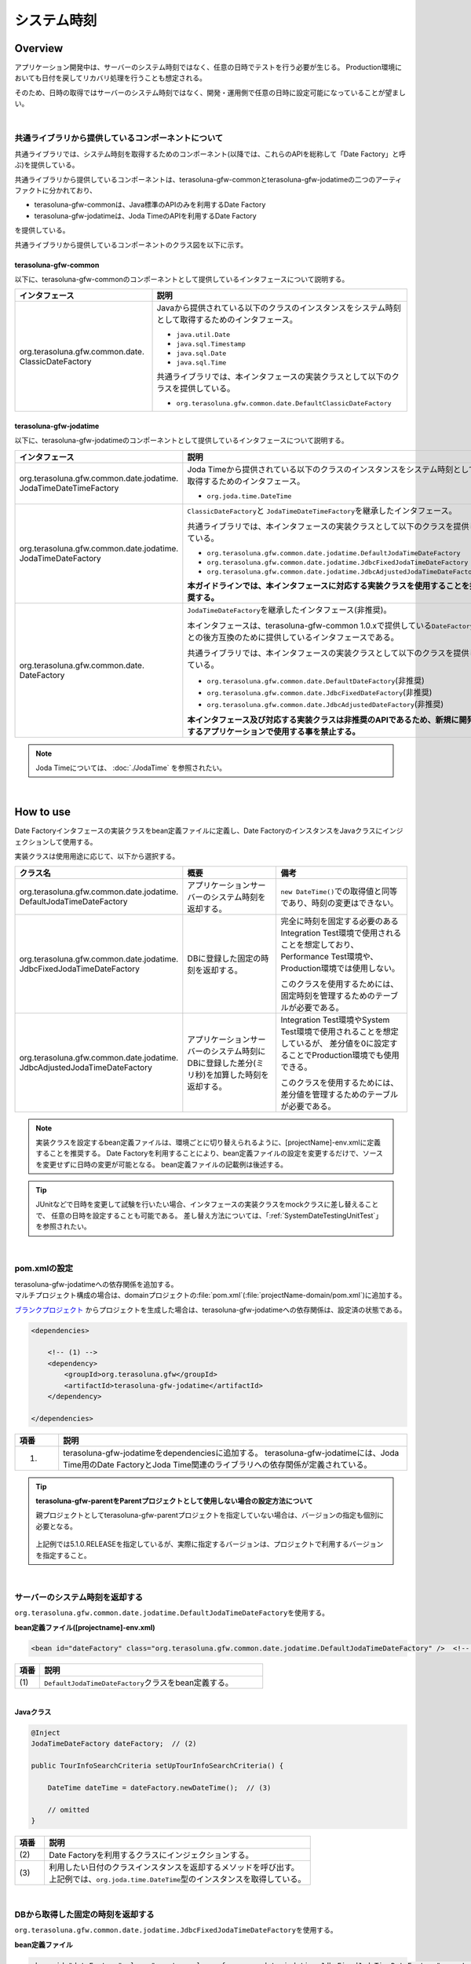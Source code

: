 システム時刻
================================================================================

.. only:: html

 .. contents:: 目次
    :depth: 3
    :local:

Overview
--------------------------------------------------------------------------------

アプリケーション開発中は、サーバーのシステム時刻ではなく、任意の日時でテストを行う必要が生じる。
Production環境においても日付を戻してリカバリ処理を行うことも想定される。

そのため、日時の取得ではサーバーのシステム時刻ではなく、開発・運用側で任意の日時に設定可能になっていることが望ましい。

|

共通ライブラリから提供しているコンポーネントについて
^^^^^^^^^^^^^^^^^^^^^^^^^^^^^^^^^^^^^^^^^^^^^^^^^^^^^^^^^^^^^^^^^^^^^^^^^^^^^^^^

共通ライブラリでは、システム時刻を取得するためのコンポーネント(以降では、これらのAPIを総称して「Date Factory」と呼ぶ)を提供している。

共通ライブラリから提供しているコンポーネントは、terasoluna-gfw-commonとterasoluna-gfw-jodatimeの二つのアーティファクトに分かれており、

* terasoluna-gfw-commonは、Java標準のAPIのみを利用するDate Factory
* terasoluna-gfw-jodatimeは、Joda TimeのAPIを利用するDate Factory

を提供している。

共通ライブラリから提供しているコンポーネントのクラス図を以下に示す。

.. figure:: ./images/systemdate-class-diagram.png
    :alt: Class Diagram of Date Factory
    :width: 100%

terasoluna-gfw-common
""""""""""""""""""""""""""""""""""""""""""""""""""""""""""""""""""""""""""""""""

以下に、terasoluna-gfw-commonのコンポーネントとして提供しているインタフェースについて説明する。

.. tabularcolumns:: |p{0.35\linewidth}|p{0.65\linewidth}|
.. list-table::
    :header-rows: 1
    :widths: 35 65

    * - インタフェース
      - 説明
    * - | org.terasoluna.gfw.common.date.
        | ClassicDateFactory
      - Javaから提供されている以下のクラスのインスタンスをシステム時刻として取得するためのインタフェース。

        * \ ``java.util.Date``\
        * \ ``java.sql.Timestamp``\
        * \ ``java.sql.Date``\
        * \ ``java.sql.Time``\

        共通ライブラリでは、本インタフェースの実装クラスとして以下のクラスを提供している。

        * \ ``org.terasoluna.gfw.common.date.DefaultClassicDateFactory``\


terasoluna-gfw-jodatime
""""""""""""""""""""""""""""""""""""""""""""""""""""""""""""""""""""""""""""""""

以下に、terasoluna-gfw-jodatimeのコンポーネントとして提供しているインタフェースについて説明する。

.. tabularcolumns:: |p{0.35\linewidth}|p{0.65\linewidth}|
.. list-table::
    :header-rows: 1
    :widths: 35 65

    * - インタフェース
      - 説明
    * - | org.terasoluna.gfw.common.date.jodatime.
        | JodaTimeDateTimeFactory
      - Joda Timeから提供されている以下のクラスのインスタンスをシステム時刻として取得するためのインタフェース。

        * \ ``org.joda.time.DateTime``\

    * - | org.terasoluna.gfw.common.date.jodatime.
        | JodaTimeDateFactory
      - \ ``ClassicDateFactory``\ と \ ``JodaTimeDateTimeFactory``\ を継承したインタフェース。

        共通ライブラリでは、本インタフェースの実装クラスとして以下のクラスを提供している。

        * \ ``org.terasoluna.gfw.common.date.jodatime.DefaultJodaTimeDateFactory``\
        * \ ``org.terasoluna.gfw.common.date.jodatime.JdbcFixedJodaTimeDateFactory``\
        * \ ``org.terasoluna.gfw.common.date.jodatime.JdbcAdjustedJodaTimeDateFactory``\

        **本ガイドラインでは、本インタフェースに対応する実装クラスを使用することを推奨する。**
    * - | org.terasoluna.gfw.common.date.
        | DateFactory
      - \ ``JodaTimeDateFactory``\ を継承したインタフェース(非推奨)。

        本インタフェースは、terasoluna-gfw-common 1.0.xで提供している\ ``DateFactory``\ との後方互換のために提供しているインタフェースである。

        共通ライブラリでは、本インタフェースの実装クラスとして以下のクラスを提供している。

        * \ ``org.terasoluna.gfw.common.date.DefaultDateFactory``\ (非推奨)
        * \ ``org.terasoluna.gfw.common.date.JdbcFixedDateFactory``\ (非推奨)
        * \ ``org.terasoluna.gfw.common.date.JdbcAdjustedDateFactory``\ (非推奨)

        **本インタフェース及び対応する実装クラスは非推奨のAPIであるため、新規に開発するアプリケーションで使用する事を禁止する。**

.. note::

    Joda Timeについては、 :doc:`./JodaTime` を参照されたい。

|

How to use
--------------------------------------------------------------------------------

Date Factoryインタフェースの実装クラスをbean定義ファイルに定義し、Date FactoryのインスタンスをJavaクラスにインジェクションして使用する。

実装クラスは使用用途に応じて、以下から選択する。

.. tabularcolumns:: |p{0.30\linewidth}|p{0.30\linewidth}|p{0.40\linewidth}|
.. list-table::
   :header-rows: 1
   :widths: 30 30 40

   * - クラス名
     - 概要
     - 備考
   * - | org.terasoluna.gfw.common.date.jodatime.
       | DefaultJodaTimeDateFactory
     - アプリケーションサーバーのシステム時刻を返却する。
     - \ ``new DateTime()``\ での取得値と同等であり、時刻の変更はできない。
   * - | org.terasoluna.gfw.common.date.jodatime.
       | JdbcFixedJodaTimeDateFactory
     - DBに登録した固定の時刻を返却する。
     - 完全に時刻を固定する必要のあるIntegration Test環境で使用されることを想定しており、
       Performance Test環境や、Production環境では使用しない。

       このクラスを使用するためには、固定時刻を管理するためのテーブルが必要である。
   * - | org.terasoluna.gfw.common.date.jodatime.
       | JdbcAdjustedJodaTimeDateFactory
     - アプリケーションサーバーのシステム時刻にDBに登録した差分(ミリ秒)を加算した時刻を返却する。
     - Integration Test環境やSystem Test環境で使用されることを想定しているが、
       差分値を0に設定することでProduction環境でも使用できる。

       このクラスを使用するためには、差分値を管理するためのテーブルが必要である。

.. note::

    実装クラスを設定するbean定義ファイルは、環境ごとに切り替えられるように、[projectName]-env.xmlに定義することを推奨する。
    Date Factoryを利用することにより、bean定義ファイルの設定を変更するだけで、ソースを変更せずに日時の変更が可能となる。
    bean定義ファイルの記載例は後述する。

.. tip::

    JUnitなどで日時を変更して試験を行いたい場合、インタフェースの実装クラスをmockクラスに差し替えることで、
    任意の日時を設定することも可能である。
    差し替え方法については、「:ref:`SystemDateTestingUnitTest`」を参照されたい。

|

pom.xmlの設定
^^^^^^^^^^^^^^^^^^^^^^^^^^^^^^^^^^^^^^^^^^^^^^^^^^^^^^^^^^^^^^^^^^^^^^^^^^^^^^^^

| terasoluna-gfw-jodatimeへの依存関係を追加する。
| マルチプロジェクト構成の場合は、domainプロジェクトの\ :file:`pom.xml`\(:file:`projectName-domain/pom.xml`)に追加する。

`ブランクプロジェクト <https://github.com/terasolunaorg/terasoluna-gfw-web-multi-blank>`_ \ からプロジェクトを生成した場合は、terasoluna-gfw-jodatimeへの依存関係は、設定済の状態である。

.. code-block:: xml

    <dependencies>

        <!-- (1) -->
        <dependency>
            <groupId>org.terasoluna.gfw</groupId>
            <artifactId>terasoluna-gfw-jodatime</artifactId>
        </dependency>

    </dependencies>


.. tabularcolumns:: |p{0.10\linewidth}|p{0.80\linewidth}|
.. list-table::
    :header-rows: 1
    :widths: 10 80

    * - 項番
      - 説明
    * - (1)
      - terasoluna-gfw-jodatimeをdependenciesに追加する。
        terasoluna-gfw-jodatimeには、Joda Time用のDate FactoryとJoda Time関連のライブラリへの依存関係が定義されている。

.. tip:: **terasoluna-gfw-parentをParentプロジェクトとして使用しない場合の設定方法について**

    親プロジェクトとしてterasoluna-gfw-parentプロジェクトを指定していない場合は、バージョンの指定も個別に必要となる。

     .. code-block:: xml
        :emphasize-lines: 4

            <dependency>
                <groupId>org.terasoluna.gfw</groupId>
                <artifactId>terasoluna-gfw-jodatime</artifactId>
                <version>5.1.0.RELEASE</version>
            </dependency>

    上記例では5.1.0.RELEASEを指定しているが、実際に指定するバージョンは、プロジェクトで利用するバージョンを指定すること。

|

サーバーのシステム時刻を返却する
^^^^^^^^^^^^^^^^^^^^^^^^^^^^^^^^^^^^^^^^^^^^^^^^^^^^^^^^^^^^^^^^^^^^^^^^^^^^^^^^

\ ``org.terasoluna.gfw.common.date.jodatime.DefaultJodaTimeDateFactory``\ を使用する。

**bean定義ファイル([projectname]-env.xml)**

.. code-block:: xml

    <bean id="dateFactory" class="org.terasoluna.gfw.common.date.jodatime.DefaultJodaTimeDateFactory" />  <!-- (1) -->

.. tabularcolumns:: |p{0.10\linewidth}|p{0.90\linewidth}|
.. list-table::
   :header-rows: 1
   :widths: 10 90

   * - 項番
     - 説明
   * - | (1)
     - | \ ``DefaultJodaTimeDateFactory``\ クラスをbean定義する。

|

.. _dateFactory-java:

**Javaクラス**

.. code-block:: java

    @Inject
    JodaTimeDateFactory dateFactory;  // (2)

    public TourInfoSearchCriteria setUpTourInfoSearchCriteria() {

        DateTime dateTime = dateFactory.newDateTime();  // (3)

        // omitted
    }

.. tabularcolumns:: |p{0.10\linewidth}|p{0.90\linewidth}|
.. list-table::
   :header-rows: 1
   :widths: 10 90

   * - 項番
     - 説明
   * - | (2)
     - | Date Factoryを利用するクラスにインジェクションする。
   * - | (3)
     - | 利用したい日付のクラスインスタンスを返却するメソッドを呼び出す。
       | 上記例では、\ ``org.joda.time.DateTime``\ 型のインスタンスを取得している。

|

DBから取得した固定の時刻を返却する
^^^^^^^^^^^^^^^^^^^^^^^^^^^^^^^^^^^^^^^^^^^^^^^^^^^^^^^^^^^^^^^^^^^^^^^^^^^^^^^^

\ ``org.terasoluna.gfw.common.date.jodatime.JdbcFixedJodaTimeDateFactory``\ を使用する。

**bean定義ファイル**

.. code-block:: xml

    <bean id="dateFactory" class="org.terasoluna.gfw.common.date.jodatime.JdbcFixedJodaTimeDateFactory" >  <!-- (1) -->
        <property name="dataSource" ref="dataSource" />  <!-- (2) -->
        <property name="currentTimestampQuery" value="SELECT now FROM system_date" />  <!-- (3) -->
    </bean>

.. tabularcolumns:: |p{0.10\linewidth}|p{1.00\linewidth}|
.. list-table::
   :header-rows: 1
   :widths: 10 100

   * - 項番
     - 説明
   * - | (1)
     - \ ``JdbcFixedJodaTimeDateFactory``\ をbean定義する。
   * - | (2)
     - \ ``dataSource``\ プロパティに、固定時刻を管理するためのテーブルが存在するデータソース(\ ``javax.sql.DataSource``\ )を指定する。
   * - | (3)
     - \ ``currentTimestampQuery``\ プロパティに、固定時刻を取得するためのSQLを設定する。

|

**テーブル設定例**

以下のようにテーブルを作成し、レコードを追加する必要がある。

.. code-block:: sql

  CREATE TABLE system_date(now timestamp NOT NULL);
  INSERT INTO system_date(now) VALUES (current_date);

.. tabularcolumns:: |p{0.20\linewidth}|p{0.80\linewidth}|
.. list-table::
   :header-rows: 1
   :widths: 20 80

   * - レコード番号
     - now
   * - 1
     - 2013-01-01 01:01:01.000

|

**Javaクラス**

.. code-block:: java

    @Inject
    JodaTimeDateFactory dateFactory;

    @RequestMapping(value="datetime", method = RequestMethod.GET)
    public String listConfirm(Model model) {

        for (int i=0; i < 3; i++) {
            model.addAttribute("jdbcFixedDateFactory" + i, dateFactory.newDateTime()); // (4)
            model.addAttribute("DateTime" + i, new DateTime()); // (5)
        }

        return "date/dateTimeDisplay";
    }

.. tabularcolumns:: |p{0.10\linewidth}|p{0.90\linewidth}|
.. list-table::
   :header-rows: 1
   :widths: 10 90

   * - 項番
     - 説明
   * - | (4)
     - Date Factoryから取得したシステム時刻を画面に渡す。

       実行結果を確認すると、DBに設定した固定の値が出力されている事がわかる。
   * - | (5)
     - 確認用に\ ``new DateTime()``\ の結果を画面に渡す。

       実行結果を確認すると、毎回異なる値(アプリケーションサーバのシステム時刻)が出力されている事がわかる。

|

**実行結果**

.. figure:: ./images/system-date-jdbc-fixed-date-factory.png
    :alt: system-date-jdbc-fixed-date-factory
    :width: 40%

|

**SQLログ**

.. code-block:: console

    16. SELECT now FROM system_date {executed in 0 msec}
    17. SELECT now FROM system_date {executed in 1 msec}
    18. SELECT now FROM system_date {executed in 0 msec}

Date Factoryのメソッドを呼び出すと、DBへのアクセスログが出力される。
SQLログを出力するために、 :doc:`../DataAccessDetail/DataAccessCommon` で説明した\ ``Log4jdbcProxyDataSource``\ を使用している。

|

サーバーのシステム時刻にDBに登録した差分値を加算した時刻を返却する
^^^^^^^^^^^^^^^^^^^^^^^^^^^^^^^^^^^^^^^^^^^^^^^^^^^^^^^^^^^^^^^^^^^^^^^^^^^^^^^^

\ ``org.terasoluna.gfw.common.date.jodatime.JdbcAdjustedJodaTimeDateFactory``\ を使用する。

**bean定義ファイル**

.. code-block:: xml

  <bean id="dateFactory" class="org.terasoluna.gfw.common.date.jodatime.JdbcAdjustedJodaTimeDateFactory" > <!-- (1) -->
    <property name="dataSource" ref="dataSource" /> <!-- (2) -->
    <property name="adjustedValueQuery" value="SELECT diff * 60 * 1000 FROM operation_date" /> <!-- (3) -->
  </bean>

.. tabularcolumns:: |p{0.10\linewidth}|p{0.90\linewidth}|
.. list-table::
   :header-rows: 1
   :widths: 10 90

   * - 項番
     - 説明
   * - | (1)
     - \ ``JdbcAdjustedJodaTimeDateFactory``\ をbean定義する。
   * - | (2)
     - \ ``dataSource``\ プロパティに、差分値を管理するためのテーブルが存在するデータソース(\ ``javax.sql.DataSource``\ )を指定する。
   * - | (3)
     - \ ``adjustedValueQuery``\ プロパティに、差分値を取得するためのSQLを設定する。

       上記SQLは、差分値の単位を"minutes"にする場合のSQLである。

|

**テーブル設定例**

以下のようにテーブルを作成し、レコードを追加する必要がある。

.. code-block:: sql

  CREATE TABLE operation_date(diff bigint NOT NULL);
  INSERT INTO operation_date(diff) VALUES (-1440);

.. tabularcolumns:: |p{0.20\linewidth}|p{0.80\linewidth}|
.. list-table::
   :header-rows: 1
   :widths: 20 80

   * - レコード番号
     - diff
   * - 1
     - -1440

| 本例では、差分値の単位を"minutes"としている。(DBのデータは-1440分=1日前を指定)
| 取得結果をミリ秒（整数値）に変換することで、DB上の値の単位は、日・時・分・秒・ミリ秒のいずれでも問題ない。


.. note::

    上記のSQLはPostgreSQL用である。Oracleの場合は\ ``BIGINT``\ の代わりに\ ``NUMBER(19)``\ を使用すればよい。

.. tip::

    差分値の単位を"minutes"以外にしたい場合は、以下のようなSQLを\ ``adjustedValueQuery``\ プロパティに指定すればよい。

     .. tabularcolumns:: |p{0.25\linewidth}|p{0.75\linewidth}|
     .. list-table::
         :header-rows: 1
         :widths: 25 75

         * - 差分値の単位
           - SQL
         * - milliseconds
           - SELECT diff FROM operation_date
         * - seconds
           - SELECT diff * 1000 FROM operation_date
         * - hours
           - SELECT diff * 60 * 60 * 1000 FROM operation_date
         * - days
           - SELECT diff * 24 * 60 * 60 * 1000 FROM operation_date

|

**Javaクラス**

.. code-block:: java

    @Inject
    JodaTimeDateFactory dateFactory;

    @RequestMapping(value="datetime", method = RequestMethod.GET)
    public String listConfirm(Model model) {

        model.addAttribute("firstExpectedDate", new DateTime());  // (4)
        model.addAttribute("serverTime", dateFactory.newDateTime());  // (5)
        model.addAttribute("lastExpectedDate", new DateTime());  // (6)

        return "date/dateTimeDisplay";
    }

.. tabularcolumns:: |p{0.10\linewidth}|p{0.90\linewidth}|
.. list-table::
   :header-rows: 1
   :widths: 10 90

   * - 項番
     - 説明
   * - | (4)
     - 確認用に、Date Factoryのメソッドを呼び出す前の時刻を画面に渡す。
   * - | (5)
     - Date Factoryから取得したシステム時刻を画面に渡す。

       実行結果を確認すると、実行時から1440分を引いた時刻が出力されている事がわかる。
   * - | (6)
     - 確認用に、Date Factoryのメソッドを呼び出した後の時刻を画面に渡す。

|

**実行結果**

.. figure:: ./images/system-date-jdbc-adjusted-date-factory.png
    :alt: system-date-jdbc-fixed-date-factory
    :width: 40%

|

**SQLログ**

.. code-block:: xml

    17. SELECT diff * 60 * 1000 FROM operation_date {executed in 1 msec}

Date Factoryのメソッドを呼び出すと、DBへのアクセスログが出力される。

|

差分のキャッシュとリロード方法
""""""""""""""""""""""""""""""""""""""""""""""""""""""""""""""""""""""""""""""""

.. _useCache:

差分値を0にして、本番環境で利用する場合に、差分を毎回DBから取得するのは性能が悪い。
そこで、\ ``JdbcAdjustedJodaTimeDateFactory``\ では、SQLを発行して取得した差分値をキャッシュすることを可能にしている。
起動時に取得した値をキャッシュした後、リクエスト毎のテーブルアクセスは行わない。

**bean定義ファイル**

.. code-block:: xml

  <bean id="dateFactory" class="org.terasoluna.gfw.common.date.jodatime.JdbcAdjustedJodaTimeDateFactory" >
    <property name="dataSource" ref="dataSource" />
    <property name="adjustedValueQuery" value="SELECT diff * 60 * 1000 FROM operation_date" />
    <property name="useCache" value="true" /> <!-- (1) -->
  </bean>

.. tabularcolumns:: |p{0.10\linewidth}|p{1.00\linewidth}|
.. list-table::
   :header-rows: 1
   :widths: 10 100

   * - 項番
     - 説明
   * - | (1)
     - | \ ``true``\ の場合、テーブルから取得した差分値をキャッシュする。デフォルトは\ ``false``\ でキャッシュは行わない。
       | \ ``false``\ の場合はDate Factoryのメソッド呼び出し時に毎回SQLを実行する。

|

キャッシュの設定をしたうえで差分値を変更したい場合は、テーブルの値を変更後、
``JdbcAdjustedJodaTimeDateFactory.reload()``\ メソッドを実行することで、キャッシュする値を再読み込みすることができる。

**Javaクラス**

.. code-block:: java

    @Controller
    @RequestMapping(value = "reload")
    public class ReloadAdjustedValueController {

        @Inject
        JdbcAdjustedJodaTimeDateFactory dateFactory;

        // omitted

        @RequestMapping(method = RequestMethod.GET)
        public String reload() {

            long adjustedValue = dateFactory.reload(); // (2)

            // omitted
        }
    }

.. tabularcolumns:: |p{0.10\linewidth}|p{0.90\linewidth}|
.. list-table::
   :header-rows: 1
   :widths: 10 90

   * - 項番
     - 説明
   * - | (2)
     - \ ``JdbcAdjustedJodaTimeDateFactory``\ の\ ``reload``\ メソッドを実行することで、
       テーブルから差分を読み直す。

|

Testing
--------------------------------------------------------------------------------

テストを実施する際には、現在日時ではなく別の日時に変更することが必要になる場合がある。

.. tabularcolumns:: |p{0.15\linewidth}|p{0.25\linewidth}|p{0.60\linewidth}|
.. list-table::
    :header-rows: 1
    :widths: 15 25 60

    * - 環境
      - 使用するDate Factory
      - 試験内容
    * - Unit Test
      - DefaultJodaTimeDateFactory
      - 日付に関わる試験はDate Factoryをmock化する。
    * - Integration Test
      - DefaultJodaTimeDateFactory
      - 日付に関わらない試験
    * -
      - JdbcFixedJodaTimeDateFactory
      - 特定の日付、時刻に固定して試験を実施する場合
    * -
      - JdbcAdjustedJodaTimeDateFactory
      - 外部システムとの連携があり、1日の試験の中で日付の流れを考慮して複数日の試験を実施する場合
    * - System Test
      - JdbcAdjustedJodaTimeDateFactory
      - 試験の日付を指定して実施する場合や、未来の日付における試験を実施する場合
    * - Production
      - DefaultJodaTimeDateFactory
      - 実際の時刻と変更する可能性が無い場合
    * -
      - JdbcAdjustedJodaTimeDateFactory
      - **時刻を変更する可能性を運用上残しておきたい場合。**

        **通常時は差を0とし、必要な際のみ差を与える。**
        **必ず、** :ref:`useCache<useCache>` **をtrueに設定すること**

|

.. _SystemDateTestingUnitTest:

Unit Test
^^^^^^^^^^^^^^^^^^^^^^^^^^^^^^^^^^^^^^^^^^^^^^^^^^^^^^^^^^^^^^^^^^^^^^^^^^^^^^^^

Unit Testでは、時刻を登録してその時刻が想定通りに更新されたのかを検証したい場合がある。

そのような場合、処理中にサーバー時刻をそのまま登録してしまうと、
テスト実行のたびに値が異なるため、JUnitでの回帰試験が難しくなる。
そこで、Date Factoryを用いることで、登録する時刻を任意の値に固定化することができる。


ミリ秒単位で時刻が一致するようにするため、mockを使用する。Date Factoryに値を設定し、固定日付を返却する例を下記に示す。
本例では、mockに\ `mockito <https://code.google.com/p/mockito/>`_\ を使用する。

**Javaクラス**

.. code-block:: java

    import org.terasoluna.gfw.common.date.jodatime.JodaTimeDateFactory;

    // omitted

    @Inject
    StaffRepository staffRepository;

    @Inject
    JodaTimeDateFactory dateFactory;

    @Override
    public Staff staffUpdateTel(String staffId, String tel) {

        // ex staffId=0001
        Staff staff = staffRepository.findOne(staffId);

        // ex tel = "0123456789"
        staff.setTel(tel);

        // set ChangeMillis
        staff.setChangeMillis(dateFactory.newDateTime()); // (1)

        staffRepository.save(staff);

        return staff;
    }

    // omitted

**JUnitソース**

.. code-block:: java

    import static org.junit.Assert.*;
    import static org.hamcrest.CoreMatchers.*;
    import static org.mockito.Mockito.*;

    import org.joda.time.DateTime;
    import org.junit.Before;
    import org.junit.Test;
    import org.terasoluna.gfw.common.date.jodatime.JodaTimeDateFactory;

    public class StaffServiceTest {

        StaffService service;

        StaffRepository repository;

        JodaTimeDateFactory dateFactory;

        DateTime now;

        @Before
        public void setUp() {
            service = new StaffService();
            dateFactory = mock(JodaTimeDateFactory.class);
            repository = mock(StaffRepository.class);
            now = new DateTime();
            service.dateFactory = dateFactory;
            service.staffRepository = repository;
            when(dateFactory.newDateTime()).thenReturn(now); // (2)
        }

        @After
        public void tearDown() throws Exception {
        }

        @Test
        public void testStaffUpdateTel() {

            Staff setDataStaff = new Staff();
            when(repository.findOne("0001")).thenReturn(setDataStaff);

            // execute
            Staff staff = service.staffUpdateTel("0001", "0123456789");

            //assert
            assertThat(staff.getChangeMillis(), is(now)); // (3)

        }
    }

.. tabularcolumns:: |p{0.10\linewidth}|p{0.90\linewidth}|
.. list-table::
   :header-rows: 1
   :widths: 10 90

   * - 項番
     - 説明
   * - | (1)
     - | (2)のmockで指定した値が取得され設定される。
   * - | (2)
     - | mockで日時をData Factoryの戻り値に設定。
   * - | (3)
     - | 設定した固定値と同じになるため、 **success** を返す。

|

日付によって処理が変わる場合の例
""""""""""""""""""""""""""""""""""""""""""""""""""""""""""""""""""""""""""""""""

"予約したツアーは出発日の7日前を過ぎるとキャンセル出来ない"という仕様を実装したServiceクラスを例に用いて説明する。

**Javaクラス**

.. code-block:: java

    import org.terasoluna.gfw.common.date.jodatime.JodaTimeDateFactory;

    // omitted

    @Inject
    JodaTimeDateFactory dateFactory;

    // omitted

    @Override
    public void cancel(String reserveNo) throws BusinessException {
        // omitted

        LocalDate today = dateFactory.newDateTime().toLocalDate(); // (1)
        LocalDate cancelLimit = tourInfo.getDepDay().minusDays(7); // (2)

        if (today.isAfter(cancelLimit)) { // (3)
            // omitted (4)
        }

        // omitted
    }

.. tabularcolumns:: |p{0.10\linewidth}|p{1.00\linewidth}|
.. list-table::
   :header-rows: 1
   :widths: 10 100

   * - 項番
     - 説明
   * - | (1)
     - | 現在日時を取得する。``LocalDate`` については :doc:`./JodaTime` を参照されたい。
   * - | (2)
     - | 対象のツアーのキャンセル期限日を計算する。
   * - | (3)
     - | 今日がキャンセル期限日より後であるかの判定する。
   * - | (4)
     - | キャンセル期限日を過ぎた場合は\ ``BusinessException``\ をスローする。

|

**JUnitソース**

.. code-block:: java

  @Before
  public void setUp() {
      service = new ReserveServiceImpl();

      // omitted

      Reserve reserveResult = new Reserve();
      reserveResult.setDepDay(new LocalDate(2012, 10, 10)); // (5)
      when(reserveRepository.findOne((String) anyObject())).thenReturn(
              reserveResult);
      dateFactory = mock(JodaTimeDateFactory.class);
      service.dateFactory = dateFactory;
  }

  @Test
  public void testCancel01() {

    // omitted

    now = new DateTime(2012, 10, 1, 0, 0, 0, 0);
    when(dateFactory.newDateTime()).thenReturn(now); // (6)

    // run
    service.cancel(reserveNo); // (7)

    // omitted
  }

  @Test(expected = BusinessException.class)
  public void testCancel02() {

    // omitted

    now = new DateTime(2012, 10, 9, 0, 0, 0, 0);
    when(dateFactory.newDateTime()).thenReturn(now); // (8)

    try {
        // run
        service.cancel(reserveNo); // (9)
        fail("Illegal Route");
    } catch (BusinessException e) {
        // assert message if required
        throw e;
    }
  }

.. tabularcolumns:: |p{0.10\linewidth}|p{0.90\linewidth}|
.. list-table::
   :header-rows: 1
   :widths: 10 90

   * - 項番
     - 説明
   * - | (5)
     - | Repositoryクラスからの取得するツアー予約情報の出発日を2012/10/10とする。
   * - | (6)
     - | dateFactory.newDateTime()の返り値を2012/10/1とする。
   * - | (7)
     - | cancelを実行し、キャンセル可能な日付より前なので、キャンセルが成功する。
   * - | (8)
     - | dateFactory.newDateTime()の返り値を2012/10/9とする。
   * - | (9)
     - | cancel実行し、キャンセル可能な日付より後なので、キャンセルが失敗する。

|

Integration Test
^^^^^^^^^^^^^^^^^^^^^^^^^^^^^^^^^^^^^^^^^^^^^^^^^^^^^^^^^^^^^^^^^^^^^^^^^^^^^^^^

Integration Testでは、システム連携先と疎通・連携確認のために1日の間に
何日分ものデータ（例えばファイル）を作成して受け渡しを行う場合がある。

.. figure:: ./images/DateFactoryIT.png
   :alt: DateFactorySI
   :width: 90%

実際の日付が2012/10/1の場合、
\ ``JdbcAdjustedJodaTimeDateFactory``\ を使用し、試験対象の日付との差分を計算するSQLを設定する。


.. tabularcolumns:: |p{0.10\linewidth}|p{0.90\linewidth}|
.. list-table::
   :header-rows: 1
   :widths: 10 90

   * - 項番
     - 説明
   * - | 1
     - | 9:00-11:00の間は差分値を"0 days"とし、Date Factoryの返り値を2012/10/1とする。
   * - | 2
     - | 11:00-13:00の間は差分値を"9 days"とし、Date Factoryの返り値を2012/10/10とする。
   * - | 3
     - | 13:00-15:00の間は差分値を"30 days"とし、Date Factoryの返り値を2012/10/31とする。
   * - | 4
     - | 15:00-17:00の間は差分値を"31 days"とし、Date Factoryの返り値を2012/11/1とする。

テーブルの値を変更するのみで、日付を変更することが可能である。

|

System Test
^^^^^^^^^^^^^^^^^^^^^^^^^^^^^^^^^^^^^^^^^^^^^^^^^^^^^^^^^^^^^^^^^^^^^^^^^^^^^^^^

System Testでは運用日を想定してテストシナリオを作成し、試験を実施することがある。

.. figure:: ./images/DateFactoryST.png
   :alt: DateFactoryPT
   :width: 90%

\ ``JdbcAdjustedJodaTimeDateFactory``\ を使用し、日付差を計算するSQLを設定する。
図中の1,2,3,4のように実際の日付と運用日の対応表を作成する。テーブルの差分値を変更するのみで、思い通りの日付でテストすることが可能となる。

|

Production
^^^^^^^^^^^^^^^^^^^^^^^^^^^^^^^^^^^^^^^^^^^^^^^^^^^^^^^^^^^^^^^^^^^^^^^^^^^^^^^^

\ ``JdbcAdjustedJodaTimeDateFactory``\ を使用し、差分値を0とすることで、ソースを変更せずDate Factoryの返り値を、
実際の日付と同じにできる。bean定義ファイルもSystem Testの時から変更を必要としない。
また、日時を変更する必要が生じてもテーブルの値を変更することで、Date Factoryの返り値を変更できる。

.. warning::

    Production環境で使用する場合は、production環境で使用するテーブルの差分値が0となっていることを確認すること。

    **設定例**

    - production環境で初めてテーブルを使用する場合
        - INSERT INTO operation_date (diff) VALUES (0);
    - production環境で試験実施済みの場合
        - UPDATE operation_date SET diff=0;

    を実行すること。

    **必ず、** :ref:`useCache<useCache>` **をtrueに設定すること**

時間を変更することがない場合は、\ ``DefaultJodaTimeDateFactory``\ に設定ファイルを変更することを推奨する。

.. raw:: latex

   \newpage

